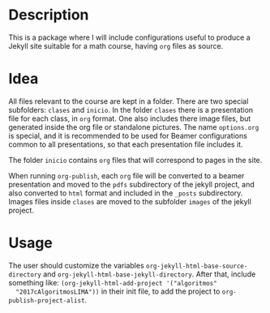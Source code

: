 * Description
  This is a package where I will include configurations useful to
  produce a Jekyll site suitable for a math course, having =org= files
  as source.
* Idea
  All files relevant to the course are kept in a folder. There are two
  special subfolders: =clases= and =inicio=. In the folder =clases=
  there is a presentation file for each class, in =org= format. One
  also includes there image files, but generated inside the org file
  or standalone pictures. The name =options.org= is special, and it is
  recommended to be used for Beamer configurations common to all
  presentations, so that each presentation file includes it.

  The folder =inicio= contains =org= files that will correspond to
  pages in the site.

  When running =org-publish=, each =org= file will be converted to a
  beamer presentation and moved to the =pdfs= subdirectory of the
  jekyll project, and also converted to =html= format and included in
  the =_posts= subdirectory. Images files inside =clases= are moved to
  the subfolder =images= of the jekyll project.
* Usage
  The user should customize the variables
  =org-jekyll-html-base-source-directory= and
  =org-jekyll-html-base-jekyll-directory=. After that, include
  something like: =(org-jekyll-html-add-project '("algoritmos"
  "2017cAlgoritmosLIMA"))= in their init file, to add the project to
  =org-publish-project-alist=.

